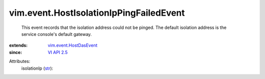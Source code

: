 .. _str: https://docs.python.org/2/library/stdtypes.html

.. _VI API 2.5: ../../vim/version.rst#vimversionversion2

.. _vim.event.HostDasEvent: ../../vim/event/HostDasEvent.rst


vim.event.HostIsolationIpPingFailedEvent
========================================
  This event records that the isolation address could not be pinged. The default isolation address is the service console's default gateway.
:extends: vim.event.HostDasEvent_
:since: `VI API 2.5`_

Attributes:
    isolationIp (`str`_):

